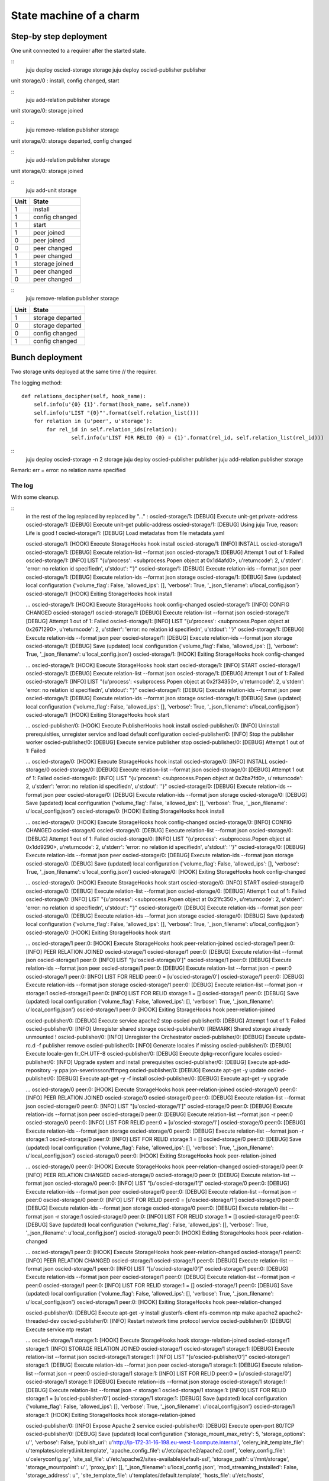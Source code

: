 ========================
State machine of a charm
========================

-----------------------
Step-by step deployment
-----------------------

One unit connected to a requirer after the started state.

::
    juju deploy oscied-storage storage
    juju deploy oscied-publisher publisher

unit storage/0 : install, config changed, start

::
    juju add-relation publisher storage

unit storage/0: storage joined

::
    juju remove-relation publisher storage

unit storage/0: storage departed, config changed

::
    juju add-relation publisher storage

unit storage/0: storage joined

::
    juju add-unit storage

==== ================
Unit State
==== ================
1    install
1    config changed
1    start
1    peer joined
0    peer joined
0    peer changed
1    peer changed
1    storage joined
1    peer changed
0    peer changed
==== ================

::
    juju remove-relation publisher storage

==== ================
Unit State
==== ================
1    storage departed
0    storage departed
0    config changed
1    config changed
==== ================

----------------
Bunch deployment
----------------

Two storage units deployed at the same time // the requirer.

The logging method::

    def relations_decipher(self, hook_name):
        self.info(u'{0} {1}'.format(hook_name, self.name))
        self.info(u'LIST "{0}"'.format(self.relation_list()))
        for relation in (u'peer', u'storage'):
            for rel_id in self.relation_ids(relation):
                    self.info(u'LIST FOR RELID {0} = {1}'.format(rel_id, self.relation_list(rel_id)))


::
    juju deploy oscied-storage -n 2 storage
    juju deploy oscied-publisher publisher
    juju add-relation publisher storage


Remark: err = error: no relation name specified

==== ================  =============  ========================  ============================
Unit State             list default   list(id) id in ids[peer]  list(id) id in ids[storage]
==== ================  =============  ========================  ============================
1    install           err            []                        []
1    config changed    err            []                        []
1    start             err            []                        []
0    install           err            []                        []
0    config changed    err            []                        []
0    start             err            []                        []
1    peer joined       [storage/0]    [peer:0] -> [storage/0]   [storage:1] -> []
0    peer joined       [storage/1]    [peer:0] -> [storage/1]   [storage:1] -> []
0    peer changed      [storage/1]    [peer:0] -> [storage/1]   [storage:1] -> []
1    peer changed      [storage/0]    [peer:0] -> [storage/0]   [storage:1] -> []
1    storage joined    [publisher/0]  [peer:0] -> [storage/0]   [storage:1] -> [publisher/0]
0    storage joined    [publisher/0]  [peer:0] -> [storage/1]   [storage:1] -> [publisher/0]
==== ================  =============  =======================   ============================

The log
=======

With some cleanup.

::
    in the rest of the log replaced by replaced by "..." :
    oscied-storage/1: [DEBUG] Execute unit-get private-address
    oscied-storage/1: [DEBUG] Execute unit-get public-address
    oscied-storage/1: [DEBUG] Using juju True, reason: Life is good !
    oscied-storage/1: [DEBUG] Load metadatas from file metadata.yaml


    oscied-storage/1: [HOOK] Execute StorageHooks hook install
    oscied-storage/1: [INFO] INSTALL oscied-storage/1
    oscied-storage/1: [DEBUG] Execute relation-list --format json
    oscied-storage/1: [DEBUG] Attempt 1 out of 1: Failed
    oscied-storage/1: [INFO] LIST "{u'process': <subprocess.Popen object at 0x1d4afd0>, u'returncode': 2, u'stderr': 'error: no relation id specified\n', u'stdout': ''}"
    oscied-storage/1: [DEBUG] Execute relation-ids --format json peer
    oscied-storage/1: [DEBUG] Execute relation-ids --format json storage
    oscied-storage/1: [DEBUG] Save (updated) local configuration {'volume_flag': False, 'allowed_ips': [], 'verbose': True, '_json_filename': u'local_config.json'}
    oscied-storage/1: [HOOK] Exiting StorageHooks hook install

    ...
    oscied-storage/1: [HOOK] Execute StorageHooks hook config-changed
    oscied-storage/1: [INFO] CONFIG CHANGED oscied-storage/1
    oscied-storage/1: [DEBUG] Execute relation-list --format json
    oscied-storage/1: [DEBUG] Attempt 1 out of 1: Failed
    oscied-storage/1: [INFO] LIST "{u'process': <subprocess.Popen object at 0x2671290>, u'returncode': 2, u'stderr': 'error: no relation id specified\n', u'stdout': ''}"
    oscied-storage/1: [DEBUG] Execute relation-ids --format json peer
    oscied-storage/1: [DEBUG] Execute relation-ids --format json storage
    oscied-storage/1: [DEBUG] Save (updated) local configuration {'volume_flag': False, 'allowed_ips': [], 'verbose': True, '_json_filename': u'local_config.json'}
    oscied-storage/1: [HOOK] Exiting StorageHooks hook config-changed

    ...
    oscied-storage/1: [HOOK] Execute StorageHooks hook start
    oscied-storage/1: [INFO] START oscied-storage/1
    oscied-storage/1: [DEBUG] Execute relation-list --format json
    oscied-storage/1: [DEBUG] Attempt 1 out of 1: Failed
    oscied-storage/1: [INFO] LIST "{u'process': <subprocess.Popen object at 0x2f34350>, u'returncode': 2, u'stderr': 'error: no relation id specified\n', u'stdout': ''}"
    oscied-storage/1: [DEBUG] Execute relation-ids --format json peer
    oscied-storage/1: [DEBUG] Execute relation-ids --format json storage
    oscied-storage/1: [DEBUG] Save (updated) local configuration {'volume_flag': False, 'allowed_ips': [], 'verbose': True, '_json_filename': u'local_config.json'}
    oscied-storage/1: [HOOK] Exiting StorageHooks hook start

    ...
    oscied-publisher/0: [HOOK] Execute PublisherHooks hook install
    oscied-publisher/0: [INFO] Uninstall prerequisities, unregister service and load default configuration
    oscied-publisher/0: [INFO] Stop the publisher worker
    oscied-publisher/0: [DEBUG] Execute service publisher stop
    oscied-publisher/0: [DEBUG] Attempt 1 out of 1: Failed

    ...
    oscied-storage/0: [HOOK] Execute StorageHooks hook install
    oscied-storage/0: [INFO] INSTALL oscied-storage/0
    oscied-storage/0: [DEBUG] Execute relation-list --format json
    oscied-storage/0: [DEBUG] Attempt 1 out of 1: Failed
    oscied-storage/0: [INFO] LIST "{u'process': <subprocess.Popen object at 0x2ba7fd0>, u'returncode': 2, u'stderr': 'error: no relation id specified\n', u'stdout': ''}"
    oscied-storage/0: [DEBUG] Execute relation-ids --format json peer
    oscied-storage/0: [DEBUG] Execute relation-ids --format json storage
    oscied-storage/0: [DEBUG] Save (updated) local configuration {'volume_flag': False, 'allowed_ips': [], 'verbose': True, '_json_filename': u'local_config.json'}
    oscied-storage/0: [HOOK] Exiting StorageHooks hook install

    ...
    oscied-storage/0: [HOOK] Execute StorageHooks hook config-changed
    oscied-storage/0: [INFO] CONFIG CHANGED oscied-storage/0
    oscied-storage/0: [DEBUG] Execute relation-list --format json
    oscied-storage/0: [DEBUG] Attempt 1 out of 1: Failed
    oscied-storage/0: [INFO] LIST "{u'process': <subprocess.Popen object at 0x1dd9290>, u'returncode': 2, u'stderr': 'error: no relation id specified\n', u'stdout': ''}"
    oscied-storage/0: [DEBUG] Execute relation-ids --format json peer
    oscied-storage/0: [DEBUG] Execute relation-ids --format json storage
    oscied-storage/0: [DEBUG] Save (updated) local configuration {'volume_flag': False, 'allowed_ips': [], 'verbose': True, '_json_filename': u'local_config.json'}
    oscied-storage/0: [HOOK] Exiting StorageHooks hook config-changed

    ...
    oscied-storage/0: [HOOK] Execute StorageHooks hook start
    oscied-storage/0: [INFO] START oscied-storage/0
    oscied-storage/0: [DEBUG] Execute relation-list --format json
    oscied-storage/0: [DEBUG] Attempt 1 out of 1: Failed
    oscied-storage/0: [INFO] LIST "{u'process': <subprocess.Popen object at 0x21fc350>, u'returncode': 2, u'stderr': 'error: no relation id specified\n', u'stdout': ''}"
    oscied-storage/0: [DEBUG] Execute relation-ids --format json peer
    oscied-storage/0: [DEBUG] Execute relation-ids --format json storage
    oscied-storage/0: [DEBUG] Save (updated) local configuration {'volume_flag': False, 'allowed_ips': [], 'verbose': True, '_json_filename': u'local_config.json'}
    oscied-storage/0: [HOOK] Exiting StorageHooks hook start

    ...
    oscied-storage/1 peer:0: [HOOK] Execute StorageHooks hook peer-relation-joined
    oscied-storage/1 peer:0: [INFO] PEER RELATION JOINED oscied-storage/1
    oscied-storage/1 peer:0: [DEBUG] Execute relation-list --format json
    oscied-storage/1 peer:0: [INFO] LIST "[u'oscied-storage/0']"
    oscied-storage/1 peer:0: [DEBUG] Execute relation-ids --format json peer
    oscied-storage/1 peer:0: [DEBUG] Execute relation-list --format json -r peer:0
    oscied-storage/1 peer:0: [INFO] LIST FOR RELID peer:0 = [u'oscied-storage/0']
    oscied-storage/1 peer:0: [DEBUG] Execute relation-ids --format json storage
    oscied-storage/1 peer:0: [DEBUG] Execute relation-list --format json -r storage:1
    oscied-storage/1 peer:0: [INFO] LIST FOR RELID storage:1 = []
    oscied-storage/1 peer:0: [DEBUG] Save (updated) local configuration {'volume_flag': False, 'allowed_ips': [], 'verbose': True, '_json_filename': u'local_config.json'}
    oscied-storage/1 peer:0: [HOOK] Exiting StorageHooks hook peer-relation-joined


    oscied-publisher/0: [DEBUG] Execute service apache2 stop
    oscied-publisher/0: [DEBUG] Attempt 1 out of 1: Failed
    oscied-publisher/0: [INFO] Unregister shared storage
    oscied-publisher/0: [REMARK] Shared storage already unmounted !
    oscied-publisher/0: [INFO] Unregister the Orchestrator
    oscied-publisher/0: [DEBUG] Execute update-rc.d -f publisher remove
    oscied-publisher/0: [INFO] Generate locales if missing
    oscied-publisher/0: [DEBUG] Execute locale-gen fr_CH.UTF-8
    oscied-publisher/0: [DEBUG] Execute dpkg-reconfigure locales
    oscied-publisher/0: [INFO] Upgrade system and install prerequisites
    oscied-publisher/0: [DEBUG] Execute apt-add-repository -y ppa:jon-severinsson/ffmpeg
    oscied-publisher/0: [DEBUG] Execute apt-get -y update
    oscied-publisher/0: [DEBUG] Execute apt-get -y -f install
    oscied-publisher/0: [DEBUG] Execute apt-get -y upgrade

    ...
    oscied-storage/0 peer:0: [HOOK] Execute StorageHooks hook peer-relation-joined
    oscied-storage/0 peer:0: [INFO] PEER RELATION JOINED oscied-storage/0
    oscied-storage/0 peer:0: [DEBUG] Execute relation-list --format json
    oscied-storage/0 peer:0: [INFO] LIST "[u'oscied-storage/1']"
    oscied-storage/0 peer:0: [DEBUG] Execute relation-ids --format json peer
    oscied-storage/0 peer:0: [DEBUG] Execute relation-list --format json -r peer:0
    oscied-storage/0 peer:0: [INFO] LIST FOR RELID peer:0 = [u'oscied-storage/1']
    oscied-storage/0 peer:0: [DEBUG] Execute relation-ids --format json storage
    oscied-storage/0 peer:0: [DEBUG] Execute relation-list --format json -r storage:1
    oscied-storage/0 peer:0: [INFO] LIST FOR RELID storage:1 = []
    oscied-storage/0 peer:0: [DEBUG] Save (updated) local configuration {'volume_flag': False, 'allowed_ips': [], 'verbose': True, '_json_filename': u'local_config.json'}
    oscied-storage/0 peer:0: [HOOK] Exiting StorageHooks hook peer-relation-joined

    ...
    oscied-storage/0 peer:0: [HOOK] Execute StorageHooks hook peer-relation-changed
    oscied-storage/0 peer:0: [INFO] PEER RELATION CHANGED oscied-storage/0
    oscied-storage/0 peer:0: [DEBUG] Execute relation-list --format json
    oscied-storage/0 peer:0: [INFO] LIST "[u'oscied-storage/1']"
    oscied-storage/0 peer:0: [DEBUG] Execute relation-ids --format json peer
    oscied-storage/0 peer:0: [DEBUG] Execute relation-list --format json -r peer:0
    oscied-storage/0 peer:0: [INFO] LIST FOR RELID peer:0 = [u'oscied-storage/1']
    oscied-storage/0 peer:0: [DEBUG] Execute relation-ids --format json storage
    oscied-storage/0 peer:0: [DEBUG] Execute relation-list --format json -r storage:1
    oscied-storage/0 peer:0: [INFO] LIST FOR RELID storage:1 = []
    oscied-storage/0 peer:0: [DEBUG] Save (updated) local configuration {'volume_flag': False, 'allowed_ips': [], 'verbose': True, '_json_filename': u'local_config.json'}
    oscied-storage/0 peer:0: [HOOK] Exiting StorageHooks hook peer-relation-changed

    ...
    oscied-storage/1 peer:0: [HOOK] Execute StorageHooks hook peer-relation-changed
    oscied-storage/1 peer:0: [INFO] PEER RELATION CHANGED oscied-storage/1
    oscied-storage/1 peer:0: [DEBUG] Execute relation-list --format json
    oscied-storage/1 peer:0: [INFO] LIST "[u'oscied-storage/0']"
    oscied-storage/1 peer:0: [DEBUG] Execute relation-ids --format json peer
    oscied-storage/1 peer:0: [DEBUG] Execute relation-list --format json -r peer:0
    oscied-storage/1 peer:0: [INFO] LIST FOR RELID storage:1 = []
    oscied-storage/1 peer:0: [DEBUG] Save (updated) local configuration {'volume_flag': False, 'allowed_ips': [], 'verbose': True, '_json_filename': u'local_config.json'}
    oscied-storage/1 peer:0: [HOOK] Exiting StorageHooks hook peer-relation-changed

    oscied-publisher/0: [DEBUG] Execute apt-get -y install glusterfs-client nfs-common ntp make apache2 apache2-threaded-dev
    oscied-publisher/0: [INFO] Restart network time protocol service
    oscied-publisher/0: [DEBUG] Execute service ntp restart

    ...
    oscied-storage/1 storage:1: [HOOK] Execute StorageHooks hook storage-relation-joined
    oscied-storage/1 storage:1: [INFO] STORAGE RELATION JOINED oscied-storage/1
    oscied-storage/1 storage:1: [DEBUG] Execute relation-list --format json
    oscied-storage/1 storage:1: [INFO] LIST "[u'oscied-publisher/0']"
    oscied-storage/1 storage:1: [DEBUG] Execute relation-ids --format json peer
    oscied-storage/1 storage:1: [DEBUG] Execute relation-list --format json -r peer:0
    oscied-storage/1 storage:1: [INFO] LIST FOR RELID peer:0 = [u'oscied-storage/0']
    oscied-storage/1 storage:1: [DEBUG] Execute relation-ids --format json storage
    oscied-storage/1 storage:1: [DEBUG] Execute relation-list --format json -r storage:1
    oscied-storage/1 storage:1: [INFO] LIST FOR RELID storage:1 = [u'oscied-publisher/0']
    oscied-storage/1 storage:1: [DEBUG] Save (updated) local configuration {'volume_flag': False, 'allowed_ips': [], 'verbose': True, '_json_filename': u'local_config.json'}
    oscied-storage/1 storage:1: [HOOK] Exiting StorageHooks hook storage-relation-joined

    oscied-publisher/0: [INFO] Expose Apache 2 service
    oscied-publisher/0: [DEBUG] Execute open-port 80/TCP
    oscied-publisher/0: [DEBUG] Save (updated) local configuration {'storage_mount_max_retry': 5, 'storage_options': u'', 'verbose': False, 'publish_uri': u'http://ip-172-31-16-198.eu-west-1.compute.internal', 'celery_init_template_file': u'templates/celeryd.init.template', 'apache_config_file': u'/etc/apache2/apache2.conf', 'celery_config_file': u'celeryconfig.py', 'site_ssl_file': u'/etc/apache2/sites-available/default-ssl', 'storage_path': u'/mnt/storage', 'storage_mountpoint': u'', 'proxy_ips': [], '_json_filename': u'local_config.json', 'mod_streaming_installed': False, 'storage_address': u'', 'site_template_file': u'templates/default.template', 'hosts_file': u'/etc/hosts', 'storage_mount_sleep_delay': 5, 'storage_nat_address': u'', 'storage_fstype': u'', 'www_root_path': u'/mnt', 'site_file': u'/etc/apache2/sites-available/default', 'celery_default_template_file': u'templates/celeryd.default.template', 'celery_config_template_file': u'templates/celeryconfig.py.template', 'site_ssl_template_file': u'templates/default-ssl.template', 'api_nat_socket': u''}
    oscied-publisher/0: [HOOK] Exiting PublisherHooks hook install

    ...
    oscied-publisher/0: [HOOK] Execute PublisherHooks hook config-changed
    oscied-publisher/0: [INFO] Configure Apache 2
    oscied-publisher/0: [INFO] Disable Apache H.264 streaming module
    oscied-publisher/0: [REMARK] File /etc/apache2/sites-available/default successfully generated !
    oscied-publisher/0: [REMARK] File /etc/apache2/sites-available/default-ssl successfully generated !
    oscied-publisher/0: [DEBUG] Save (updated) local configuration {'storage_mount_max_retry': 5, 'storage_options': u'', 'verbose': False, 'publish_uri': u'http://ip-172-31-16-198.eu-west-1.compute.internal', 'celery_init_template_file': u'templates/celeryd.init.template', 'apache_config_file': u'/etc/apache2/apache2.conf', 'celery_config_file': u'celeryconfig.py', 'site_ssl_file': u'/etc/apache2/sites-available/default-ssl', 'storage_path': u'/mnt/storage', 'storage_mountpoint': u'', 'proxy_ips': [], '_json_filename': u'local_config.json', 'mod_streaming_installed': False, 'storage_address': u'', 'site_template_file': u'templates/default.template', 'hosts_file': u'/etc/hosts', 'storage_mount_sleep_delay': 5, 'storage_nat_address': u'', 'storage_fstype': u'', 'www_root_path': u'/mnt', 'site_file': u'/etc/apache2/sites-available/default', 'celery_default_template_file': u'templates/celeryd.default.template', 'celery_config_template_file': u'templates/celeryconfig.py.template', 'site_ssl_template_file': u'templates/default-ssl.template', 'api_nat_socket': u''}
    oscied-publisher/0: [HOOK] Exiting PublisherHooks hook config-changed

    ...
    oscied-publisher/0: [HOOK] Execute PublisherHooks hook start
    oscied-publisher/0: [REMARK] Do not start publisher daemon : No shared storage !
    oscied-publisher/0: [DEBUG] Save (updated) local configuration {'storage_mount_max_retry': 5, 'storage_options': u'', 'verbose': False, 'publish_uri': u'http://ip-172-31-16-198.eu-west-1.compute.internal', 'celery_init_template_file': u'templates/celeryd.init.template', 'apache_config_file': u'/etc/apache2/apache2.conf', 'celery_config_file': u'celeryconfig.py', 'site_ssl_file': u'/etc/apache2/sites-available/default-ssl', 'storage_path': u'/mnt/storage', 'storage_mountpoint': u'', 'proxy_ips': [], '_json_filename': u'local_config.json', 'mod_streaming_installed': False, 'storage_address': u'', 'site_template_file': u'templates/default.template', 'hosts_file': u'/etc/hosts', 'storage_mount_sleep_delay': 5, 'storage_nat_address': u'', 'storage_fstype': u'', 'www_root_path': u'/mnt', 'site_file': u'/etc/apache2/sites-available/default', 'celery_default_template_file': u'templates/celeryd.default.template', 'celery_config_template_file': u'templates/celeryconfig.py.template', 'site_ssl_template_file': u'templates/default-ssl.template', 'api_nat_socket': u''}
    oscied-publisher/0: [HOOK] Exiting PublisherHooks hook start

    ...
    oscied-publisher/0 storage:1: [HOOK] Execute PublisherHooks hook storage-relation-joined
    oscied-publisher/0 storage:1: [DEBUG] Save (updated) local configuration {'storage_mount_max_retry': 5, 'storage_options': u'', 'verbose': False, 'publish_uri': u'http://ip-172-31-16-198.eu-west-1.compute.internal', 'celery_init_template_file': u'templates/celeryd.init.template', 'apache_config_file': u'/etc/apache2/apache2.conf', 'celery_config_file': u'celeryconfig.py', 'site_ssl_file': u'/etc/apache2/sites-available/default-ssl', 'storage_path': u'/mnt/storage', 'storage_mountpoint': u'', 'proxy_ips': [], '_json_filename': u'local_config.json', 'mod_streaming_installed': False, 'storage_address': u'', 'site_template_file': u'templates/default.template', 'hosts_file': u'/etc/hosts', 'storage_mount_sleep_delay': 5, 'storage_nat_address': u'', 'storage_fstype': u'', 'www_root_path': u'/mnt', 'site_file': u'/etc/apache2/sites-available/default', 'celery_default_template_file': u'templates/celeryd.default.template', 'celery_config_template_file': u'templates/celeryconfig.py.template', 'site_ssl_template_file': u'templates/default-ssl.template', 'api_nat_socket': u''}
    oscied-publisher/0 storage:1: [HOOK] Exiting PublisherHooks hook storage-relation-joined

    ...
    oscied-publisher/0 storage:1: [HOOK] Execute PublisherHooks hook storage-relation-changed
    oscied-publisher/0 storage:1: [DEBUG] Execute relation-get private-address
    oscied-publisher/0 storage:1: [DEBUG] Execute relation-get fstype
    oscied-publisher/0 storage:1: [DEBUG] Execute relation-get mountpoint
    oscied-publisher/0 storage:1: [DEBUG] Execute relation-get options
    oscied-publisher/0 storage:1: [DEBUG] Storage address is ip-172-31-18-17.eu-west-1.compute.internal, fstype: , mountpoint: , options:
    oscied-publisher/0 storage:1: [REMARK] Waiting for complete setup !
    oscied-publisher/0 storage:1: [DEBUG] Save (updated) local configuration {'storage_mount_max_retry': 5, 'storage_options': u'', 'verbose': False, 'publish_uri': u'http://ip-172-31-16-198.eu-west-1.compute.internal', 'celery_init_template_file': u'templates/celeryd.init.template', 'apache_config_file': u'/etc/apache2/apache2.conf', 'celery_config_file': u'celeryconfig.py', 'site_ssl_file': u'/etc/apache2/sites-available/default-ssl', 'storage_path': u'/mnt/storage', 'storage_mountpoint': u'', 'proxy_ips': [], '_json_filename': u'local_config.json', 'mod_streaming_installed': False, 'storage_address': u'', 'site_template_file': u'templates/default.template', 'hosts_file': u'/etc/hosts', 'storage_mount_sleep_delay': 5, 'storage_nat_address': u'', 'storage_fstype': u'', 'www_root_path': u'/mnt', 'site_file': u'/etc/apache2/sites-available/default', 'celery_default_template_file': u'templates/celeryd.default.template', 'celery_config_template_file': u'templates/celeryconfig.py.template', 'site_ssl_template_file': u'templates/default-ssl.template', 'api_nat_socket': u''}
    oscied-publisher/0 storage:1: [HOOK] Exiting PublisherHooks hook storage-relation-changed

    ...
    oscied-storage/0 storage:1: [HOOK] Execute StorageHooks hook storage-relation-joined
    oscied-storage/0 storage:1: [INFO] STORAGE RELATION JOINED oscied-storage/0
    oscied-storage/0 storage:1: [DEBUG] Execute relation-list --format json
    oscied-storage/0 storage:1: [INFO] LIST "[u'oscied-publisher/0']"
    oscied-storage/0 storage:1: [DEBUG] Execute relation-ids --format json peer
    oscied-storage/0 storage:1: [DEBUG] Execute relation-list --format json -r peer:0
    oscied-storage/0 storage:1: [INFO] LIST FOR RELID peer:0 = [u'oscied-storage/1']
    oscied-storage/0 storage:1: [DEBUG] Execute relation-ids --format json storage
    oscied-storage/0 storage:1: [DEBUG] Execute relation-list --format json -r storage:1
    oscied-storage/0 storage:1: [INFO] LIST FOR RELID storage:1 = [u'oscied-publisher/0']
    oscied-storage/0 storage:1: [DEBUG] Save (updated) local configuration {'volume_flag': False, 'allowed_ips': [], 'verbose': True, '_json_filename': u'local_config.json'}
    oscied-storage/0 storage:1: [HOOK] Exiting StorageHooks hook storage-relation-joined

    ...
    oscied-publisher/0 storage:1: [HOOK] Execute PublisherHooks hook storage-relation-joined
    oscied-publisher/0 storage:1: [DEBUG] Save (updated) local configuration {'storage_mount_max_retry': 5, 'storage_options': u'', 'verbose': False, 'publish_uri': u'http://ip-172-31-16-198.eu-west-1.compute.internal', 'celery_init_template_file': u'templates/celeryd.init.template', 'apache_config_file': u'/etc/apache2/apache2.conf', 'celery_config_file': u'celeryconfig.py', 'site_ssl_file': u'/etc/apache2/sites-available/default-ssl', 'storage_path': u'/mnt/storage', 'storage_mountpoint': u'', 'proxy_ips': [], '_json_filename': u'local_config.json', 'mod_streaming_installed': False, 'storage_address': u'', 'site_template_file': u'templates/default.template', 'hosts_file': u'/etc/hosts', 'storage_mount_sleep_delay': 5, 'storage_nat_address': u'', 'storage_fstype': u'', 'www_root_path': u'/mnt', 'site_file': u'/etc/apache2/sites-available/default', 'celery_default_template_file': u'templates/celeryd.default.template', 'celery_config_template_file': u'templates/celeryconfig.py.template', 'site_ssl_template_file': u'templates/default-ssl.template', 'api_nat_socket': u''}
    oscied-publisher/0 storage:1: [HOOK] Exiting PublisherHooks hook storage-relation-joined

    ...
    oscied-publisher/0 storage:1: [HOOK] Execute PublisherHooks hook storage-relation-changed
    oscied-publisher/0 storage:1: [DEBUG] Execute relation-get private-address
    oscied-publisher/0 storage:1: [DEBUG] Execute relation-get fstype
    oscied-publisher/0 storage:1: [DEBUG] Execute relation-get mountpoint
    oscied-publisher/0 storage:1: [DEBUG] Execute relation-get options
    oscied-publisher/0 storage:1: [DEBUG] Storage address is ip-172-31-28-67.eu-west-1.compute.internal, fstype: , mountpoint: , options:
    oscied-publisher/0 storage:1: [REMARK] Waiting for complete setup !
    oscied-publisher/0 storage:1: [DEBUG] Save (updated) local configuration {'storage_mount_max_retry': 5, 'storage_options': u'', 'verbose': False, 'publish_uri': u'http://ip-172-31-16-198.eu-west-1.compute.internal', 'celery_init_template_file': u'templates/celeryd.init.template', 'apache_config_file': u'/etc/apache2/apache2.conf', 'celery_config_file': u'celeryconfig.py', 'site_ssl_file': u'/etc/apache2/sites-available/default-ssl', 'storage_path': u'/mnt/storage', 'storage_mountpoint': u'', 'proxy_ips': [], '_json_filename': u'local_config.json', 'mod_streaming_installed': False, 'storage_address': u'', 'site_template_file': u'templates/default.template', 'hosts_file': u'/etc/hosts', 'storage_mount_sleep_delay': 5, 'storage_nat_address': u'', 'storage_fstype': u'', 'www_root_path': u'/mnt', 'site_file': u'/etc/apache2/sites-available/default', 'celery_default_template_file': u'templates/celeryd.default.template', 'celery_config_template_file': u'templates/celeryconfig.py.template', 'site_ssl_template_file': u'templates/default-ssl.template', 'api_nat_socket': u''}
    oscied-publisher/0 storage:1: [HOOK] Exiting PublisherHooks hook storage-relation-changed
